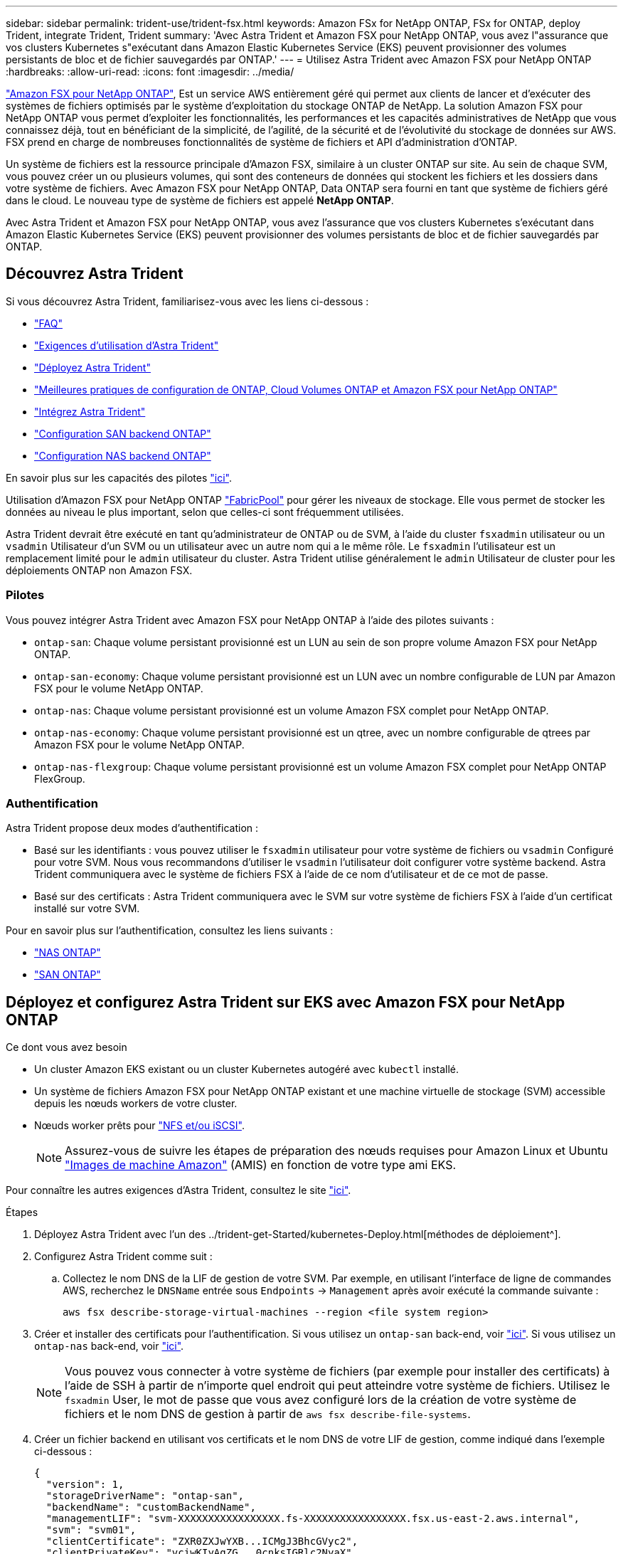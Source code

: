 ---
sidebar: sidebar 
permalink: trident-use/trident-fsx.html 
keywords: Amazon FSx for NetApp ONTAP, FSx for ONTAP, deploy Trident, integrate Trident, Trident 
summary: 'Avec Astra Trident et Amazon FSX pour NetApp ONTAP, vous avez l"assurance que vos clusters Kubernetes s"exécutant dans Amazon Elastic Kubernetes Service (EKS) peuvent provisionner des volumes persistants de bloc et de fichier sauvegardés par ONTAP.' 
---
= Utilisez Astra Trident avec Amazon FSX pour NetApp ONTAP
:hardbreaks:
:allow-uri-read: 
:icons: font
:imagesdir: ../media/


https://docs.aws.amazon.com/fsx/latest/ONTAPGuide/what-is-fsx-ontap.html["Amazon FSX pour NetApp ONTAP"^], Est un service AWS entièrement géré qui permet aux clients de lancer et d'exécuter des systèmes de fichiers optimisés par le système d'exploitation du stockage ONTAP de NetApp. La solution Amazon FSX pour NetApp ONTAP vous permet d'exploiter les fonctionnalités, les performances et les capacités administratives de NetApp que vous connaissez déjà, tout en bénéficiant de la simplicité, de l'agilité, de la sécurité et de l'évolutivité du stockage de données sur AWS. FSX prend en charge de nombreuses fonctionnalités de système de fichiers et API d'administration d'ONTAP.

Un système de fichiers est la ressource principale d'Amazon FSX, similaire à un cluster ONTAP sur site. Au sein de chaque SVM, vous pouvez créer un ou plusieurs volumes, qui sont des conteneurs de données qui stockent les fichiers et les dossiers dans votre système de fichiers. Avec Amazon FSX pour NetApp ONTAP, Data ONTAP sera fourni en tant que système de fichiers géré dans le cloud. Le nouveau type de système de fichiers est appelé *NetApp ONTAP*.

Avec Astra Trident et Amazon FSX pour NetApp ONTAP, vous avez l'assurance que vos clusters Kubernetes s'exécutant dans Amazon Elastic Kubernetes Service (EKS) peuvent provisionner des volumes persistants de bloc et de fichier sauvegardés par ONTAP.



== Découvrez Astra Trident

Si vous découvrez Astra Trident, familiarisez-vous avec les liens ci-dessous :

* link:../faq.html["FAQ"^]
* link:../trident-get-started/requirements.html["Exigences d'utilisation d'Astra Trident"^]
* link:../trident-get-started/kubernetes-deploy.html["Déployez Astra Trident"^]
* link:../trident-reco/storage-config-best-practices.html["Meilleures pratiques de configuration de ONTAP, Cloud Volumes ONTAP et Amazon FSX pour NetApp ONTAP"^]
* link:../trident-reco/integrate-trident.html#ontap["Intégrez Astra Trident"^]
* link:ontap-san.html["Configuration SAN backend ONTAP"^]
* link:ontap-nas.html["Configuration NAS backend ONTAP"^]


En savoir plus sur les capacités des pilotes link:../trident-concepts/ontap-drivers.html["ici"^].

Utilisation d'Amazon FSX pour NetApp ONTAP https://docs.netapp.com/ontap-9/topic/com.netapp.doc.dot-mgng-stor-tier-fp/GUID-5A78F93F-7539-4840-AB0B-4A6E3252CF84.html["FabricPool"^] pour gérer les niveaux de stockage. Elle vous permet de stocker les données au niveau le plus important, selon que celles-ci sont fréquemment utilisées.

Astra Trident devrait être exécuté en tant qu'administrateur de ONTAP ou de SVM, à l'aide du cluster `fsxadmin` utilisateur ou un `vsadmin` Utilisateur d'un SVM ou un utilisateur avec un autre nom qui a le même rôle. Le `fsxadmin` l'utilisateur est un remplacement limité pour le `admin` utilisateur du cluster. Astra Trident utilise généralement le `admin` Utilisateur de cluster pour les déploiements ONTAP non Amazon FSX.



=== Pilotes

Vous pouvez intégrer Astra Trident avec Amazon FSX pour NetApp ONTAP à l'aide des pilotes suivants :

* `ontap-san`: Chaque volume persistant provisionné est un LUN au sein de son propre volume Amazon FSX pour NetApp ONTAP.
* `ontap-san-economy`: Chaque volume persistant provisionné est un LUN avec un nombre configurable de LUN par Amazon FSX pour le volume NetApp ONTAP.
* `ontap-nas`: Chaque volume persistant provisionné est un volume Amazon FSX complet pour NetApp ONTAP.
* `ontap-nas-economy`: Chaque volume persistant provisionné est un qtree, avec un nombre configurable de qtrees par Amazon FSX pour le volume NetApp ONTAP.
* `ontap-nas-flexgroup`: Chaque volume persistant provisionné est un volume Amazon FSX complet pour NetApp ONTAP FlexGroup.




=== Authentification

Astra Trident propose deux modes d'authentification :

* Basé sur les identifiants : vous pouvez utiliser le `fsxadmin` utilisateur pour votre système de fichiers ou `vsadmin` Configuré pour votre SVM. Nous vous recommandons d'utiliser le `vsadmin` l'utilisateur doit configurer votre système backend. Astra Trident communiquera avec le système de fichiers FSX à l'aide de ce nom d'utilisateur et de ce mot de passe.
* Basé sur des certificats : Astra Trident communiquera avec le SVM sur votre système de fichiers FSX à l'aide d'un certificat installé sur votre SVM.


Pour en savoir plus sur l'authentification, consultez les liens suivants :

* link:ontap-nas-prep.html["NAS ONTAP"^]
* link:ontap-san-prep.html["SAN ONTAP"^]




== Déployez et configurez Astra Trident sur EKS avec Amazon FSX pour NetApp ONTAP

.Ce dont vous avez besoin
* Un cluster Amazon EKS existant ou un cluster Kubernetes autogéré avec `kubectl` installé.
* Un système de fichiers Amazon FSX pour NetApp ONTAP existant et une machine virtuelle de stockage (SVM) accessible depuis les nœuds workers de votre cluster.
* Nœuds worker prêts pour link:worker-node-prep.html["NFS et/ou iSCSI"^].
+

NOTE: Assurez-vous de suivre les étapes de préparation des nœuds requises pour Amazon Linux et Ubuntu https://docs.aws.amazon.com/AWSEC2/latest/UserGuide/AMIs.html["Images de machine Amazon"^] (AMIS) en fonction de votre type ami EKS.



Pour connaître les autres exigences d'Astra Trident, consultez le site link:../trident-get-started/requirements.html["ici"^].

.Étapes
. Déployez Astra Trident avec l'un des ../trident-get-Started/kubernetes-Deploy.html[méthodes de déploiement^].
. Configurez Astra Trident comme suit :
+
.. Collectez le nom DNS de la LIF de gestion de votre SVM. Par exemple, en utilisant l'interface de ligne de commandes AWS, recherchez le `DNSName` entrée sous `Endpoints` -> `Management` après avoir exécuté la commande suivante :
+
[listing]
----
aws fsx describe-storage-virtual-machines --region <file system region>
----


. Créer et installer des certificats pour l'authentification. Si vous utilisez un `ontap-san` back-end, voir link:ontap-san.html["ici"^]. Si vous utilisez un `ontap-nas` back-end, voir link:ontap-nas.html["ici"^].
+

NOTE: Vous pouvez vous connecter à votre système de fichiers (par exemple pour installer des certificats) à l'aide de SSH à partir de n'importe quel endroit qui peut atteindre votre système de fichiers. Utilisez le `fsxadmin` User, le mot de passe que vous avez configuré lors de la création de votre système de fichiers et le nom DNS de gestion à partir de `aws fsx describe-file-systems`.

. Créer un fichier backend en utilisant vos certificats et le nom DNS de votre LIF de gestion, comme indiqué dans l'exemple ci-dessous :
+
[listing]
----
{
  "version": 1,
  "storageDriverName": "ontap-san",
  "backendName": "customBackendName",
  "managementLIF": "svm-XXXXXXXXXXXXXXXXX.fs-XXXXXXXXXXXXXXXXX.fsx.us-east-2.aws.internal",
  "svm": "svm01",
  "clientCertificate": "ZXR0ZXJwYXB...ICMgJ3BhcGVyc2",
  "clientPrivateKey": "vciwKIyAgZG...0cnksIGRlc2NyaX",
  "trustedCACertificate": "zcyBbaG...b3Igb3duIGNsYXNz",
 }
----


Pour plus d'informations sur la création des systèmes back-end, voir les liens suivants :

* link:ontap-nas.html["Configurer un système back-end avec les pilotes NAS ONTAP"^]
* link:ontap-san.html["Configurer un système back-end avec les pilotes SAN ONTAP"^]



NOTE: Ne pas spécifier `dataLIF` pour le `ontap-san` et `ontap-san-economy` Pilotes permettant à Astra Trident d'utiliser le chemin d'accès multivoie.


WARNING: Avec Amazon FSX pour NetApp ONTAP avec Astra Trident, le `limitAggregateUsage` le paramètre ne fonctionne pas avec le `vsadmin` et `fsxadmin` comptes d'utilisateur. L'opération de configuration échoue si vous spécifiez ce paramètre.

Après le déploiement, suivez les étapes pour créer un link:../trident-get-started/kubernetes-postdeployment.html["classe de stockage, provisionnez un volume et montez le volume dans un pod"^].



== Trouvez plus d'informations

* https://docs.aws.amazon.com/fsx/latest/ONTAPGuide/what-is-fsx-ontap.html["Documentation Amazon FSX pour NetApp ONTAP"^]
* https://www.netapp.com/blog/amazon-fsx-for-netapp-ontap/["Billet de blog sur Amazon FSX pour NetApp ONTAP"^]

